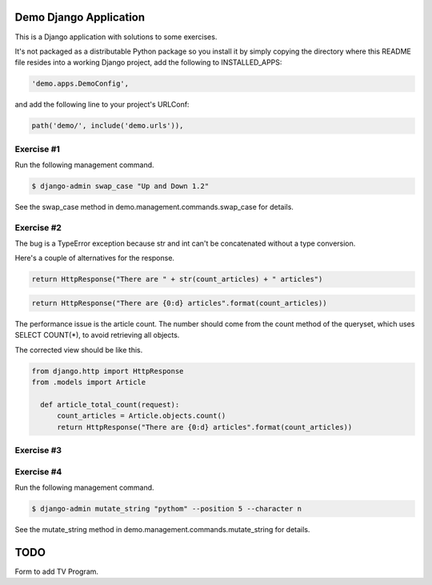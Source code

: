 Demo Django Application
===========================================

This is a Django application with solutions to some exercises.

It's not packaged as a distributable Python package so you install it by simply copying the directory where this README file resides into a working Django project, add the following to INSTALLED_APPS:

.. code-block:: bash

  'demo.apps.DemoConfig',

and add the following line to your project's URLConf:

.. code-block:: bash

  path('demo/', include('demo.urls')),


Exercise #1
-------------------------------------------------------

Run the following management command.

.. code-block:: bash

  $ django-admin swap_case "Up and Down 1.2" 

See the swap_case method in demo.management.commands.swap_case for details.


Exercise #2
-------------------------------------------------------

The bug is a TypeError exception because str and int can't be concatenated without a type conversion.

Here's a couple of alternatives for the response.

.. code-block:: bash

  return HttpResponse("There are " + str(count_articles) + " articles")

.. code-block:: bash
  
  return HttpResponse("There are {0:d} articles".format(count_articles))

The performance issue is the article count. The number should come from the count method of the queryset, which uses SELECT COUNT(*), to avoid retrieving all objects.

The corrected view should be like this.

.. code-block:: bash

  from django.http import HttpResponse
  from .models import Article

    def article_total_count(request):
        count_articles = Article.objects.count()
        return HttpResponse("There are {0:d} articles".format(count_articles))


Exercise #3
-------------------------------------------------------

Exercise #4
-------------------------------------------------------

Run the following management command.

.. code-block:: bash

  $ django-admin mutate_string "pythom" --position 5 --character n

See the mutate_string method in demo.management.commands.mutate_string for details.

TODO
==============

Form to add TV Program.